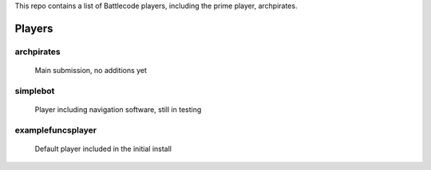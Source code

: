 This repo contains a list of Battlecode players, including the prime player, archpirates.


Players
=======
archpirates
-----------
    Main submission, no additions yet


simplebot
---------
    Player including navigation software, still in testing

examplefuncsplayer
------------------
    Default player included in the initial install
